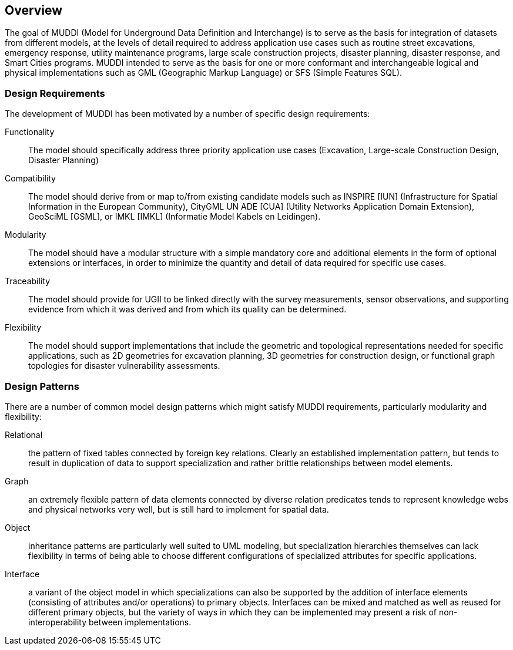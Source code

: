 
== Overview

The goal of MUDDI (Model for Underground Data Definition and Interchange) is to
serve as the basis for integration of datasets from different models, at the
levels of detail required to address application use cases such as routine
street excavations, emergency response, utility maintenance programs, large
scale construction projects, disaster planning, disaster response, and Smart
Cities programs. MUDDI intended to serve as the basis for one or more conformant
and interchangeable logical and physical implementations such as GML (Geographic
Markup Language) or SFS (Simple Features SQL).

=== Design Requirements

The development of MUDDI has been motivated by a number of specific design
requirements:

Functionality::
The model should specifically address three priority application use cases
(Excavation, Large-scale Construction Design, Disaster Planning)

Compatibility::
The model should derive from or map to/from existing candidate models such as
INSPIRE [IUN] (Infrastructure for Spatial Information in the European
Community), CityGML UN ADE [CUA] (Utility Networks Application Domain
Extension), GeoSciML [GSML], or IMKL [IMKL] (Informatie Model Kabels en
Leidingen).

Modularity::
The model should have a modular structure with a simple mandatory core and
additional elements in the form of optional extensions or interfaces, in order
to minimize the quantity and detail of data required for specific use cases.

Traceability::
The model should provide for UGII to be linked directly with the survey
measurements, sensor observations, and supporting evidence from which it was
derived and from which its quality can be determined.

Flexibility::
The model should support implementations that include the geometric and
topological representations needed for specific applications, such as 2D
geometries for excavation planning, 3D geometries for construction design, or
functional graph topologies for disaster vulnerability assessments.

=== Design Patterns

There are a number of common model design patterns which might satisfy MUDDI
requirements, particularly modularity and flexibility:

Relational::
the pattern of fixed tables connected by foreign key relations. Clearly an
established implementation pattern, but tends to result in duplication of data
to support specialization and rather brittle relationships between model
elements.

Graph::
an extremely flexible pattern of data elements connected by diverse relation
predicates tends to represent knowledge webs and physical networks very well,
but is still hard to implement for spatial data.

Object::
inheritance patterns are particularly well suited to UML modeling, but
specialization hierarchies themselves can lack flexibility in terms of being
able to choose different configurations of specialized attributes for specific
applications.

Interface::
a variant of the object model in which specializations can also be supported by
the addition of interface elements (consisting of attributes and/or operations)
to primary objects. Interfaces can be mixed and matched as well as reused for
different primary objects, but the variety of ways in which they can be
implemented may present a risk of non-interoperability between implementations.

